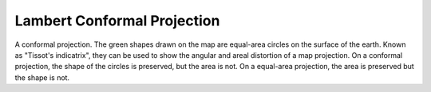 .. _lcc:

Lambert Conformal Projection
============================

A conformal projection. The green shapes drawn on the map are equal-area
circles on the surface of the earth.  Known as "Tissot's indicatrix",
they can be used to show the angular and areal distortion of a map projection.
On a conformal projection, the shape of the circles is preserved, but the
area is not.  On a equal-area projection, the area is preserved but the 
shape is not.

.. plot:: users/figures/lcc.py
